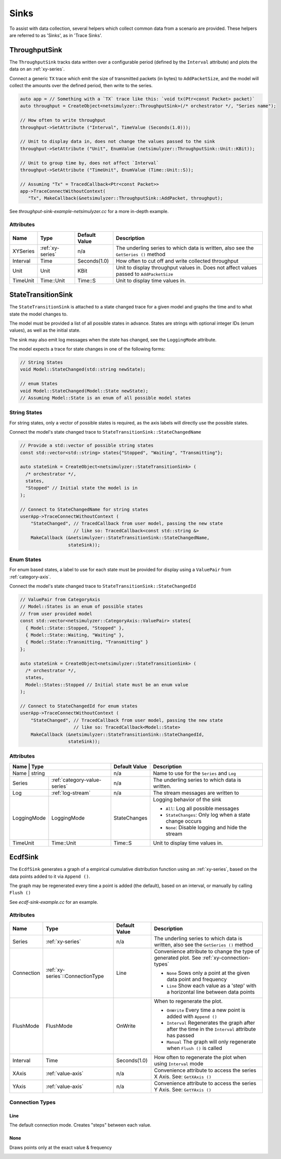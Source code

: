 Sinks
=====
To assist with data collection, several helpers which collect common data from
a scenario are provided. These helpers are referred to as 'Sinks', as in 'Trace Sinks'.


ThroughputSink
--------------

The ``ThroughputSink`` tracks data written over a configurable period (defined by the ``Interval`` attribute)
and plots the data on an :ref:`xy-series`.

Connect a generic ``TX`` trace which emit the size of transmitted packets (in bytes)
to ``AddPacketSize``, and the model will collect the amounts over the defined period, then write to the series.

.. code-block:: C++

  auto app = // Something with a `TX` trace like this: `void tx(Ptr<const Packet> packet)`
  auto throughput = CreateObject<netsimulyzer::ThroughputSink>(/* orchestrator */, "Series name");

  // How often to write throughput
  throughput->SetAttribute ("Interval", TimeValue (Seconds(1.0)));

  // Unit to display data in, does not change the values passed to the sink
  throughput->SetAttribute ("Unit", EnumValue (netsimulyzer::ThroughputSink::Unit::KBit));

  // Unit to group time by, does not affect `Interval`
  throughput->SetAttribute ("TimeUnit", EnumValue (Time::Unit::S));

  // Assuming "Tx" = TracedCallback<Ptr<const Packet>>
  app->TraceConnectWithoutContext(
     "Tx", MakeCallback(&netsimulyzer::ThroughputSink::AddPacket, throughput);

See `throughput-sink-example-netsimulyzer.cc` for a more in-depth example.

Attributes
^^^^^^^^^^

+----------+-------------------+----------------+-----------------------------------------------------+
| Name     | Type              | Default Value  | Description                                         |
+==========+===================+================+=====================================================+
| XYSeries | :ref:`xy-series`  | n/a            | The underling series to which data is written,      |
|          |                   |                | also see the ``GetSeries ()`` method                |
+----------+-------------------+----------------+-----------------------------------------------------+
| Interval | Time              | Seconds(1.0)   | How often to cut off and write collected throughput |
+----------+-------------------+----------------+-----------------------------------------------------+
| Unit     | Unit              | KBit           | Unit to display throughput values in.               |
|          |                   |                | Does not affect values passed to ``AddPacketSize``  |
+----------+-------------------+----------------+-----------------------------------------------------+
| TimeUnit | Time::Unit        | Time::S        | Unit to display time values in.                     |
+----------+-------------------+----------------+-----------------------------------------------------+



StateTransitionSink
-------------------

The ``StateTransitionSink`` is attached to a state changed trace for a given model
and graphs the time and to what state the model changes to.

The model must be provided a list of all possible states in advance. States are strings
with optional integer IDs (enum values), as well as the initial state.

The sink may also emit log messages when the state has changed, see the ``LoggingMode`` attribute.

The model expects a trace for state changes in one of the following forms:

.. code-block:: C++

  // String States
  void Model::StateChanged(std::string newState);

  // enum States
  void Model::StateChanged(Model::State newState);
  // Assuming Model::State is an enum of all possible model states


String States
^^^^^^^^^^^^^
For string states, only a vector of possible states is required, as the axis labels
will directly use the possible states.

Connect the model's state changed trace to ``StateTransitionSink::StateChangedName``

.. code-block:: C++

  // Provide a std::vector of possible string states
  const std::vector<std::string> states{"Stopped", "Waiting", "Transmitting"};

  auto stateSink = CreateObject<netsimulyzer::StateTransitionSink> (
    /* orchestrator */,
    states,
    "Stopped" // Initial state the model is in
  );

  // Connect to StateChangedName for string states
  userApp->TraceConnectWithoutContext (
      "StateChanged", // TracedCallback from user model, passing the new state
                      // like so: TracedCallback<const std::string &>
      MakeCallback (&netsimulyzer::StateTransitionSink::StateChangedName,
                    stateSink));


Enum States
^^^^^^^^^^^
For enum based states, a label to use for each state must be provided for display
using a ``ValuePair`` from :ref:`category-axis`.

Connect the model's state changed trace to ``StateTransitionSink::StateChangedId``

.. code-block:: C++

  // ValuePair from CategoryAxis
  // Model::States is an enum of possible states
  // from user provided model
  const std::vector<netsimulyzer::CategoryAxis::ValuePair> states{
    { Model::State::Stopped, "Stopped" },
    { Model::State::Waiting, "Waiting" },
    { Model::State::Transmitting, "Transmitting" }
  };

  auto stateSink = CreateObject<netsimulyzer::StateTransitionSink> (
    /* orchestrator */,
    states,
    Model::States::Stopped // Initial state must be an enum value
  );

  // Connect to StateChangedId for enum states
  userApp->TraceConnectWithoutContext (
      "StateChanged", // TracedCallback from user model, passing the new state
                      // like so: TracedCallback<Model::State>
      MakeCallback (&netsimulyzer::StateTransitionSink::StateChangedId,
                    stateSink));


Attributes
^^^^^^^^^^

+-------------+------------------------------+----------------+---------------------------------------------------------+
| Name        | Type                         | Default Value  | Description                                             |
+==========+=================================+================+=========================================================+
| Name        | string                       | n/a            | Name to use for the ``Series`` and ``Log``              |
+-------------+------------------------------+----------------+---------------------------------------------------------+
| Series      | :ref:`category-value-series` | n/a            | The underling series to which data is written.          |
+-------------+------------------------------+----------------+---------------------------------------------------------+
| Log         | :ref:`log-stream`            | n/a            | The stream messages are written to                      |
+-------------+------------------------------+----------------+---------------------------------------------------------+
| LoggingMode | LoggingMode                  | StateChanges   | Logging behavior of the sink                            |
|             |                              |                |                                                         |
|             |                              |                | * ``All``: Log all possible messages                    |
|             |                              |                | * ``StateChanges``: Only log when a state change occurs |
|             |                              |                | * ``None``: Disable logging and hide the stream         |
+-------------+------------------------------+----------------+---------------------------------------------------------+
| TimeUnit    | Time::Unit                   | Time::S        | Unit to display time values in.                         |
+-------------+------------------------------+----------------+---------------------------------------------------------+


EcdfSink
--------

The ``EcdfSink`` generates a graph of a empirical cumulative distribution function
using an :ref:`xy-series`, based on the data points added to it via ``Append ()``.

The graph may be regenerated every time a point is added (the default), based on an interval,
or manually by calling ``Flush ()``

See `ecdf-sink-example.cc` for an example.

Attributes
^^^^^^^^^^

+----------------------+----------------------------------+--------------------+----------------------------------------------------------------------------------------------------+
| Name                 | Type                             | Default Value      | Description                                                                                        |
+======================+==================================+====================+====================================================================================================+
| Series               | :ref:`xy-series`                 | n/a                | The underling series to which data is written,                                                     |
|                      |                                  |                    | also see the ``GetSeries ()`` method                                                               |
+----------------------+----------------------------------+--------------------+----------------------------------------------------------------------------------------------------+
| Connection           | :ref:`xy-series`::ConnectionType | Line               | Convenience attribute to change the type of generated plot.                                        |
|                      |                                  |                    | See :ref:`xy-connection-types`                                                                     |
|                      |                                  |                    |                                                                                                    |
|                      |                                  |                    | * ``None`` Sows only a point at the given data point and frequency                                 |
|                      |                                  |                    | * ``Line`` Show each value as a 'step' with a horizontal line between data points                  |
|                      |                                  |                    |                                                                                                    |
+----------------------+----------------------------------+--------------------+----------------------------------------------------------------------------------------------------+
| FlushMode            | FlushMode                        | OnWrite            | When to regenerate the plot.                                                                       |
|                      |                                  |                    |                                                                                                    |
|                      |                                  |                    | * ``OnWrite`` Every time a new point is added with ``Append ()``                                   |
|                      |                                  |                    | * ``Interval`` Regenerates the graph after after the time in the ``Interval`` attribute has passed |
|                      |                                  |                    | * ``Manual`` The graph will only regenerate when ``Flush ()`` is called                            |
+----------------------+----------------------------------+--------------------+----------------------------------------------------------------------------------------------------+
| Interval             | Time                             | Seconds(1.0)       | How often to regenerate the plot when using ``Interval`` mode                                      |
+----------------------+----------------------------------+--------------------+----------------------------------------------------------------------------------------------------+
| XAxis                | :ref:`value-axis`                | n/a                | Convenience attribute to access the series X Axis. See: ``GetXAxis ()``                            |
+----------------------+----------------------------------+--------------------+----------------------------------------------------------------------------------------------------+
| YAxis                | :ref:`value-axis`                | n/a                | Convenience attribute to access the series Y Axis. See: ``GetYAxis ()``                            |
+----------------------+----------------------------------+--------------------+----------------------------------------------------------------------------------------------------+

Connection Types
^^^^^^^^^^^^^^^^

Line
++++
The default connection mode. Creates "steps" between each value.

.. image:: _static/ecdf-line.png
  :alt: ECDF Line Plot in the Application
  :width: 458px
  :height: 402px

None
++++
Draws points only at the exact value & frequency

.. image:: _static/ecdf-scatter.png
  :alt: ECDF Scatter Plot in the Application
  :width: 458px
  :height: 402px
